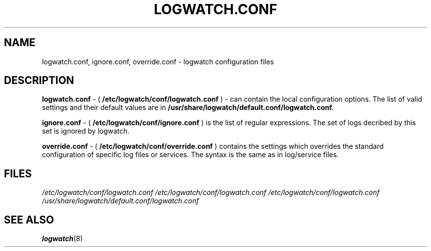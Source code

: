 .\" Written by Ivana Varekova <varekova@redhat.com>.
.TH LOGWATCH.CONF 5 2010-02-10 "GNU" "Linux Programmer's Manual"
.SH NAME
logwatch.conf, ignore.conf, override.conf - logwatch configuration files
.SH DESCRIPTION

.BR logwatch.conf
- (
.BR /etc/logwatch/conf/logwatch.conf
)
- can contain the local configuration options.
The list of valid settings and their default values are in
.BR /usr/share/logwatch/default.conf/logwatch.conf.

.BR ignore.conf
- (
.BR /etc/logwatch/conf/ignore.conf
)
is the list of regular expressions.
The set of logs decribed by this set is ignored by logwatch.

.BR override.conf
- (
.BR /etc/logwatch/conf/override.conf
)
contains the settings which overrides the standard configuration
of specific log files or services. The syntax is the same as in
log/service files.

.SH FILES
.I /etc/logwatch/conf/logwatch.conf
.I /etc/logwatch/conf/logwatch.conf
.I /etc/logwatch/conf/logwatch.conf
.I /usr/share/logwatch/default.conf/logwatch.conf

.SH "SEE ALSO"
.BR logwatch (8)
